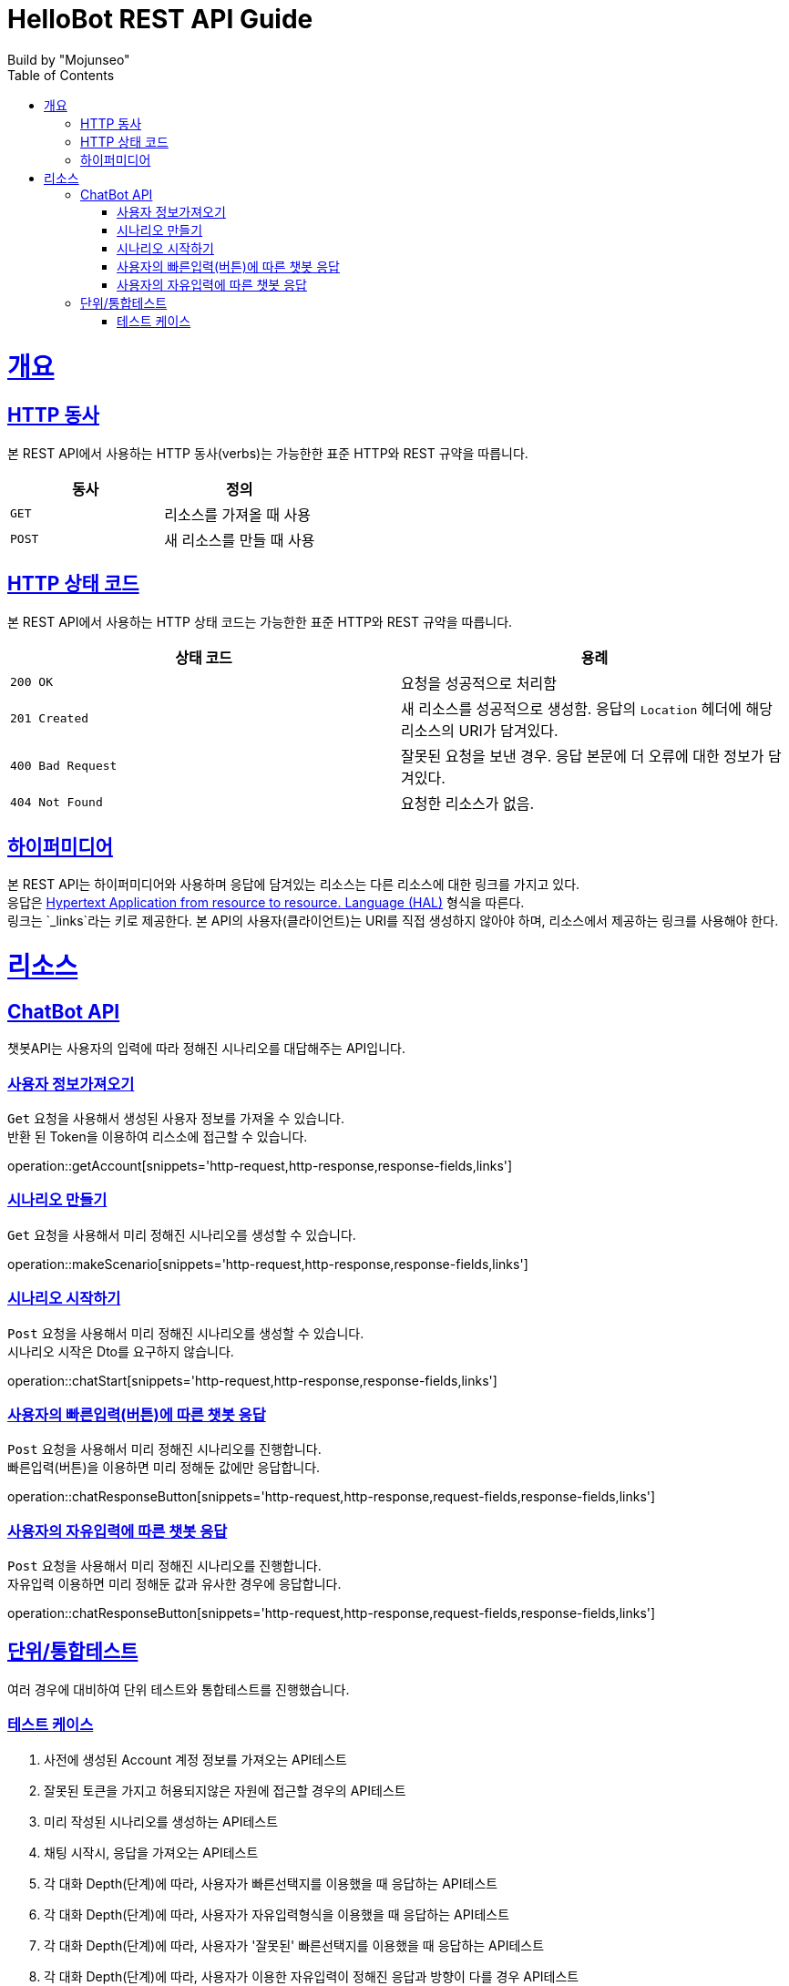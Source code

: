 = HelloBot REST API Guide
Build by "Mojunseo";
:doctype: book
:icons: font
:source-highlighter: highlightjs
:toc: left
:toclevels: 4
:sectlinks:
:operation-curl-request-title: Example request
:operation-http-response-title: Example response

[[overview]]
= 개요

[[overview-http-verbs]]
== HTTP 동사

본 REST API에서 사용하는 HTTP 동사(verbs)는 가능한한 표준 HTTP와 REST 규약을 따릅니다.

|===
| 동사 | 정의

| `GET`
| 리소스를 가져올 때 사용

| `POST`
| 새 리소스를 만들 때 사용

|===

[[overview-http-status-codes]]
== HTTP 상태 코드

본 REST API에서 사용하는 HTTP 상태 코드는 가능한한 표준 HTTP와 REST 규약을 따릅니다.

|===
| 상태 코드 | 용례

| `200 OK`
| 요청을 성공적으로 처리함

| `201 Created`
| 새 리소스를 성공적으로 생성함. 응답의 `Location` 헤더에 해당 리소스의 URI가 담겨있다.

| `400 Bad Request`
| 잘못된 요청을 보낸 경우. 응답 본문에 더 오류에 대한 정보가 담겨있다.

| `404 Not Found`
| 요청한 리소스가 없음.
|=== 


[[overview-hypermedia]]
== 하이퍼미디어

본 REST API는 하이퍼미디어와 사용하며 응답에 담겨있는 리소스는 다른 리소스에 대한 링크를 가지고 있다. +
응답은 http://stateless.co/hal_specification.html[Hypertext Application from resource to resource. Language (HAL)] 형식을 따른다. +
링크는 `_links`라는 키로 제공한다. 본 API의 사용자(클라이언트)는 URI를 직접 생성하지 않아야 하며, 리소스에서 제공하는 링크를 사용해야 한다. +

[[resources]]
= 리소스

[[resources-chatbot]]
== ChatBot API

챗봇API는 사용자의 입력에 따라 정해진 시나리오를 대답해주는 API입니다.

[[resources-getAccount]]
=== 사용자 정보가져오기

`Get` 요청을 사용해서 생성된 사용자 정보를 가져올 수 있습니다. +
반환 된 Token을 이용하여 리스소에 접근할 수 있습니다.

operation::getAccount[snippets='http-request,http-response,response-fields,links']

[[resources-makeScenario]]
=== 시나리오 만들기

`Get` 요청을 사용해서 미리 정해진 시나리오를 생성할 수 있습니다. +

operation::makeScenario[snippets='http-request,http-response,response-fields,links']

[[resources-chatStart]]
=== 시나리오 시작하기

`Post` 요청을 사용해서 미리 정해진 시나리오를 생성할 수 있습니다. +
시나리오 시작은 Dto를 요구하지 않습니다.

operation::chatStart[snippets='http-request,http-response,response-fields,links']

[[resources-chatResponseButton]]
=== 사용자의 빠른입력(버튼)에 따른 챗봇 응답

`Post` 요청을 사용해서 미리 정해진 시나리오를 진행합니다. +
빠른입력(버튼)을 이용하면 미리 정해둔 값에만 응답합니다.

operation::chatResponseButton[snippets='http-request,http-response,request-fields,response-fields,links']

[[resources-chatResponseFree]]
=== 사용자의 자유입력에 따른 챗봇 응답

`Post` 요청을 사용해서 미리 정해진 시나리오를 진행합니다. +
자유입력 이용하면 미리 정해둔 값과 유사한 경우에 응답합니다.

operation::chatResponseButton[snippets='http-request,http-response,request-fields,response-fields,links']

[[resources-testCodes]]
== 단위/통합테스트

여러 경우에 대비하여 단위 테스트와 통합테스트를 진행했습니다.

[[resources-testCodeCase]]
=== 테스트 케이스

1. 사전에 생성된 Account 계정 정보를 가져오는 API테스트 +
2. 잘못된 토큰을 가지고 허용되지않은 자원에 접근할 경우의 API테스트 +
3. 미리 작성된 시나리오를 생성하는 API테스트 +
4. 채팅 시작시, 응답을 가져오는 API테스트 +
5. 각 대화 Depth(단계)에 따라, 사용자가 빠른선택지를 이용했을 때 응답하는 API테스트 +
6. 각 대화 Depth(단계)에 따라, 사용자가 자유입력형식을 이용했을 때 응답하는 API테스트 +
7. 각 대화 Depth(단계)에 따라, 사용자가 '잘못된' 빠른선택지를 이용했을 때 응답하는 API테스트 +
8. 각 대화 Depth(단계)에 따라, 사용자가 이용한 자유입력이 정해진 응답과 방향이 다를 경우 API테스트 +
9. 각 대화 Depth(단계)에 따른 프로세스 진행시, 온전하지 못한 Dto를 전송할 경우의 API테스트



